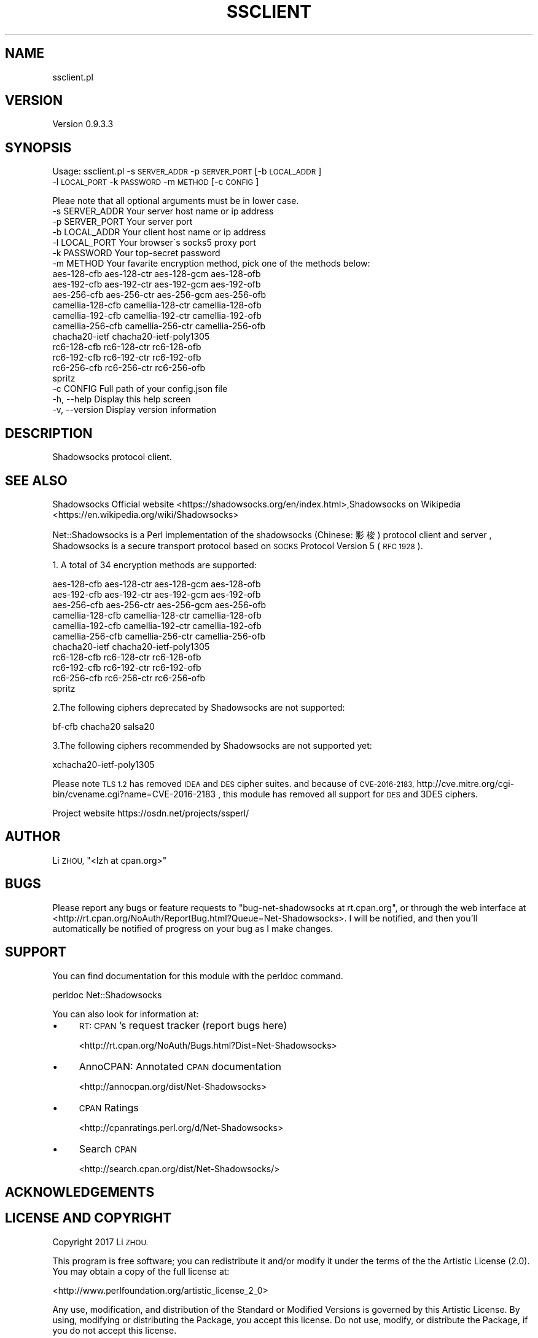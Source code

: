 .\" Automatically generated by Pod::Man 4.14 (Pod::Simple 3.40)
.\"
.\" Standard preamble:
.\" ========================================================================
.de Sp \" Vertical space (when we can't use .PP)
.if t .sp .5v
.if n .sp
..
.de Vb \" Begin verbatim text
.ft CW
.nf
.ne \\$1
..
.de Ve \" End verbatim text
.ft R
.fi
..
.\" Set up some character translations and predefined strings.  \*(-- will
.\" give an unbreakable dash, \*(PI will give pi, \*(L" will give a left
.\" double quote, and \*(R" will give a right double quote.  \*(C+ will
.\" give a nicer C++.  Capital omega is used to do unbreakable dashes and
.\" therefore won't be available.  \*(C` and \*(C' expand to `' in nroff,
.\" nothing in troff, for use with C<>.
.tr \(*W-
.ds C+ C\v'-.1v'\h'-1p'\s-2+\h'-1p'+\s0\v'.1v'\h'-1p'
.ie n \{\
.    ds -- \(*W-
.    ds PI pi
.    if (\n(.H=4u)&(1m=24u) .ds -- \(*W\h'-12u'\(*W\h'-12u'-\" diablo 10 pitch
.    if (\n(.H=4u)&(1m=20u) .ds -- \(*W\h'-12u'\(*W\h'-8u'-\"  diablo 12 pitch
.    ds L" ""
.    ds R" ""
.    ds C` ""
.    ds C' ""
'br\}
.el\{\
.    ds -- \|\(em\|
.    ds PI \(*p
.    ds L" ``
.    ds R" ''
.    ds C`
.    ds C'
'br\}
.\"
.\" Escape single quotes in literal strings from groff's Unicode transform.
.ie \n(.g .ds Aq \(aq
.el       .ds Aq '
.\"
.\" If the F register is >0, we'll generate index entries on stderr for
.\" titles (.TH), headers (.SH), subsections (.SS), items (.Ip), and index
.\" entries marked with X<> in POD.  Of course, you'll have to process the
.\" output yourself in some meaningful fashion.
.\"
.\" Avoid warning from groff about undefined register 'F'.
.de IX
..
.nr rF 0
.if \n(.g .if rF .nr rF 1
.if (\n(rF:(\n(.g==0)) \{\
.    if \nF \{\
.        de IX
.        tm Index:\\$1\t\\n%\t"\\$2"
..
.        if !\nF==2 \{\
.            nr % 0
.            nr F 2
.        \}
.    \}
.\}
.rr rF
.\" ========================================================================
.\"
.IX Title "SSCLIENT 1"
.TH SSCLIENT 1 "2020-10-08" "perl v5.32.0" "User Contributed Perl Documentation"
.\" For nroff, turn off justification.  Always turn off hyphenation; it makes
.\" way too many mistakes in technical documents.
.if n .ad l
.nh
.SH "NAME"
ssclient.pl
.SH "VERSION"
.IX Header "VERSION"
Version 0.9.3.3
.SH "SYNOPSIS"
.IX Header "SYNOPSIS"
Usage: ssclient.pl \-s \s-1SERVER_ADDR\s0 \-p \s-1SERVER_PORT\s0 [\-b \s-1LOCAL_ADDR\s0]
    \-l \s-1LOCAL_PORT\s0 \-k \s-1PASSWORD\s0 \-m \s-1METHOD\s0 [\-c \s-1CONFIG\s0]
.PP
.Vb 1
\&        Pleae note that all optional arguments must be in lower case.
\&
\&        \-s SERVER_ADDR          Your server host name or ip address
\&        \-p SERVER_PORT          Your server port
\&        \-b LOCAL_ADDR           Your client host name or ip address
\&        \-l LOCAL_PORT           Your browser\`s socks5 proxy port
\&        \-k PASSWORD             Your top\-secret password
\&        \-m METHOD               Your favarite encryption method, pick one of the methods below:
\&        aes\-128\-cfb aes\-128\-ctr aes\-128\-gcm aes\-128\-ofb
\&        aes\-192\-cfb aes\-192\-ctr aes\-192\-gcm aes\-192\-ofb
\&        aes\-256\-cfb aes\-256\-ctr aes\-256\-gcm aes\-256\-ofb
\&        camellia\-128\-cfb camellia\-128\-ctr camellia\-128\-ofb
\&        camellia\-192\-cfb camellia\-192\-ctr camellia\-192\-ofb
\&        camellia\-256\-cfb camellia\-256\-ctr camellia\-256\-ofb
\&        chacha20\-ietf chacha20\-ietf\-poly1305
\&        rc6\-128\-cfb rc6\-128\-ctr rc6\-128\-ofb
\&        rc6\-192\-cfb rc6\-192\-ctr rc6\-192\-ofb
\&        rc6\-256\-cfb rc6\-256\-ctr rc6\-256\-ofb
\&        spritz
\&        \-c CONFIG               Full path of your config.json file
\&        \-h, \-\-help              Display this help screen
\&        \-v, \-\-version           Display version information
.Ve
.SH "DESCRIPTION"
.IX Header "DESCRIPTION"
Shadowsocks protocol client.
.SH "SEE ALSO"
.IX Header "SEE ALSO"
Shadowsocks Official website  <https://shadowsocks.org/en/index.html>,Shadowsocks on Wikipedia  <https://en.wikipedia.org/wiki/Shadowsocks>
.PP
Net::Shadowsocks is a Perl implementation of the shadowsocks (Chinese: 影梭)
protocol client and server , Shadowsocks is a secure transport protocol based on
\&\s-1SOCKS\s0 Protocol Version 5 (\s-1RFC 1928\s0 ).
.PP
1. A total of 34 encryption methods are supported:
.PP
.Vb 11
\&        aes\-128\-cfb aes\-128\-ctr aes\-128\-gcm aes\-128\-ofb
\&        aes\-192\-cfb aes\-192\-ctr aes\-192\-gcm aes\-192\-ofb
\&        aes\-256\-cfb aes\-256\-ctr aes\-256\-gcm aes\-256\-ofb
\&        camellia\-128\-cfb camellia\-128\-ctr camellia\-128\-ofb
\&        camellia\-192\-cfb camellia\-192\-ctr camellia\-192\-ofb
\&        camellia\-256\-cfb camellia\-256\-ctr camellia\-256\-ofb
\&        chacha20\-ietf chacha20\-ietf\-poly1305
\&        rc6\-128\-cfb rc6\-128\-ctr rc6\-128\-ofb
\&        rc6\-192\-cfb rc6\-192\-ctr rc6\-192\-ofb
\&        rc6\-256\-cfb rc6\-256\-ctr rc6\-256\-ofb
\&        spritz
.Ve
.PP
2.The following ciphers deprecated by Shadowsocks are not supported:
.PP
.Vb 1
\&        bf\-cfb chacha20 salsa20
.Ve
.PP
3.The following ciphers recommended by Shadowsocks are not supported yet:
.PP
.Vb 1
\&        xchacha20\-ietf\-poly1305
.Ve
.PP
Please note \s-1TLS 1.2\s0 has removed \s-1IDEA\s0 and \s-1DES\s0 cipher suites. and because of
\&\s-1CVE\-2016\-2183,\s0  http://cve.mitre.org/cgi\-bin/cvename.cgi?name=CVE\-2016\-2183
, this module has removed all support for \s-1DES\s0 and 3DES ciphers.
.PP
Project website https://osdn.net/projects/ssperl/
.SH "AUTHOR"
.IX Header "AUTHOR"
Li \s-1ZHOU,\s0 \f(CW\*(C`<lzh at cpan.org>\*(C'\fR
.SH "BUGS"
.IX Header "BUGS"
Please report any bugs or feature requests to \f(CW\*(C`bug\-net\-shadowsocks at rt.cpan.org\*(C'\fR, or through
the web interface at <http://rt.cpan.org/NoAuth/ReportBug.html?Queue=Net\-Shadowsocks>.  I will be notified, and then you'll
automatically be notified of progress on your bug as I make changes.
.SH "SUPPORT"
.IX Header "SUPPORT"
You can find documentation for this module with the perldoc command.
.PP
perldoc Net::Shadowsocks
.PP
You can also look for information at:
.IP "\(bu" 4
\&\s-1RT: CPAN\s0's request tracker (report bugs here)
.Sp
<http://rt.cpan.org/NoAuth/Bugs.html?Dist=Net\-Shadowsocks>
.IP "\(bu" 4
AnnoCPAN: Annotated \s-1CPAN\s0 documentation
.Sp
<http://annocpan.org/dist/Net\-Shadowsocks>
.IP "\(bu" 4
\&\s-1CPAN\s0 Ratings
.Sp
<http://cpanratings.perl.org/d/Net\-Shadowsocks>
.IP "\(bu" 4
Search \s-1CPAN\s0
.Sp
<http://search.cpan.org/dist/Net\-Shadowsocks/>
.SH "ACKNOWLEDGEMENTS"
.IX Header "ACKNOWLEDGEMENTS"
.SH "LICENSE AND COPYRIGHT"
.IX Header "LICENSE AND COPYRIGHT"
Copyright 2017 Li \s-1ZHOU.\s0
.PP
This program is free software; you can redistribute it and/or modify it
under the terms of the the Artistic License (2.0). You may obtain a
copy of the full license at:
.PP
<http://www.perlfoundation.org/artistic_license_2_0>
.PP
Any use, modification, and distribution of the Standard or Modified
Versions is governed by this Artistic License. By using, modifying or
distributing the Package, you accept this license. Do not use, modify,
or distribute the Package, if you do not accept this license.
.PP
If your Modified Version has been derived from a Modified Version made
by someone other than you, you are nevertheless required to ensure that
your Modified Version complies with the requirements of this license.
.PP
This license does not grant you the right to use any trademark, service
mark, tradename, or logo of the Copyright Holder.
.PP
This license includes the non-exclusive, worldwide, free-of-charge
patent license to make, have made, use, offer to sell, sell, import and
otherwise transfer the Package with respect to any patent claims
licensable by the Copyright Holder that are necessarily infringed by the
Package. If you institute patent litigation (including a cross-claim or
counterclaim) against any party alleging that the Package constitutes
direct or contributory patent infringement, then this Artistic License
to you shall terminate on the date that such litigation is filed.
.PP
Disclaimer of Warranty: \s-1THE PACKAGE IS PROVIDED BY THE COPYRIGHT HOLDER
AND CONTRIBUTORS " AS IS\s0 ' \s-1AND WITHOUT ANY EXPRESS OR IMPLIED WARRANTIES.
THE IMPLIED WARRANTIES OF MERCHANTABILITY, FITNESS FOR A PARTICULAR
PURPOSE, OR\s0 NON-INFRINGEMENT \s-1ARE DISCLAIMED TO THE EXTENT PERMITTED BY
YOUR LOCAL LAW. UNLESS REQUIRED BY LAW, NO COPYRIGHT HOLDER OR
CONTRIBUTOR WILL BE LIABLE FOR ANY DIRECT, INDIRECT, INCIDENTAL, OR
CONSEQUENTIAL DAMAGES ARISING IN ANY WAY OUT OF THE USE OF THE PACKAGE,
EVEN IF ADVISED OF THE POSSIBILITY OF SUCH DAMAGE.\s0
